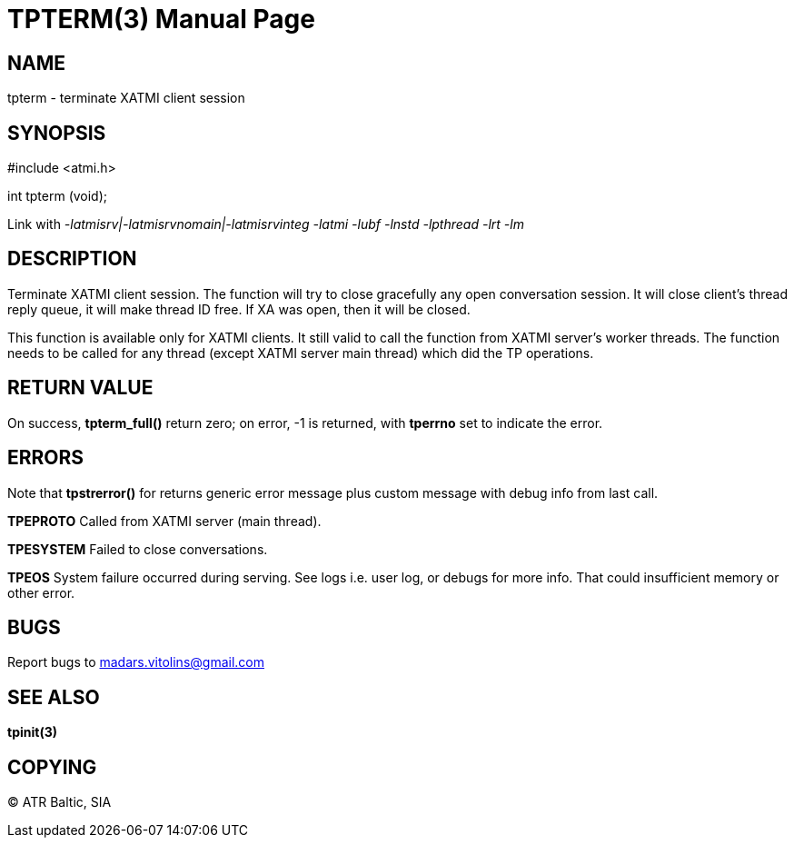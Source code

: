 TPTERM(3)
=========
:doctype: manpage


NAME
----
tpterm - terminate XATMI client session


SYNOPSIS
--------
#include <atmi.h>

int tpterm (void);

Link with '-latmisrv|-latmisrvnomain|-latmisrvinteg -latmi -lubf -lnstd -lpthread -lrt -lm'

DESCRIPTION
-----------
Terminate XATMI client session. The function will try to close gracefully any open conversation session. It will close client's thread reply queue, it will make thread ID free. If XA was open, then it will be closed.

This function is available only for XATMI clients. It still valid to call the function from XATMI server's worker threads. The function needs to be called for any thread (except XATMI server main thread) which did the TP operations.

RETURN VALUE
------------
On success, *tpterm_full()* return zero; on error, -1 is returned, with *tperrno* set to indicate the error.

ERRORS
------
Note that *tpstrerror()* for returns generic error message plus custom message with debug info from last call.

*TPEPROTO* Called from XATMI server (main thread).

*TPESYSTEM* Failed to close conversations.

*TPEOS* System failure occurred during serving. See logs i.e. user log, or debugs for more info. That could insufficient memory or other error.

BUGS
----
Report bugs to madars.vitolins@gmail.com

SEE ALSO
--------
*tpinit(3)*

COPYING
-------
(C) ATR Baltic, SIA

